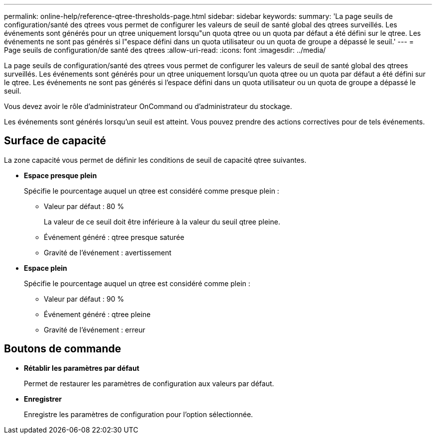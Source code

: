 ---
permalink: online-help/reference-qtree-thresholds-page.html 
sidebar: sidebar 
keywords:  
summary: 'La page seuils de configuration/santé des qtrees vous permet de configurer les valeurs de seuil de santé global des qtrees surveillés. Les événements sont générés pour un qtree uniquement lorsqu"un quota qtree ou un quota par défaut a été défini sur le qtree. Les événements ne sont pas générés si l"espace défini dans un quota utilisateur ou un quota de groupe a dépassé le seuil.' 
---
= Page seuils de configuration/de santé des qtrees
:allow-uri-read: 
:icons: font
:imagesdir: ../media/


[role="lead"]
La page seuils de configuration/santé des qtrees vous permet de configurer les valeurs de seuil de santé global des qtrees surveillés. Les événements sont générés pour un qtree uniquement lorsqu'un quota qtree ou un quota par défaut a été défini sur le qtree. Les événements ne sont pas générés si l'espace défini dans un quota utilisateur ou un quota de groupe a dépassé le seuil.

Vous devez avoir le rôle d'administrateur OnCommand ou d'administrateur du stockage.

Les événements sont générés lorsqu'un seuil est atteint. Vous pouvez prendre des actions correctives pour de tels événements.



== Surface de capacité

La zone capacité vous permet de définir les conditions de seuil de capacité qtree suivantes.

* *Espace presque plein*
+
Spécifie le pourcentage auquel un qtree est considéré comme presque plein :

+
** Valeur par défaut : 80 %
+
La valeur de ce seuil doit être inférieure à la valeur du seuil qtree pleine.

** Événement généré : qtree presque saturée
** Gravité de l'événement : avertissement


* *Espace plein*
+
Spécifie le pourcentage auquel un qtree est considéré comme plein :

+
** Valeur par défaut : 90 %
** Événement généré : qtree pleine
** Gravité de l'événement : erreur






== Boutons de commande

* *Rétablir les paramètres par défaut*
+
Permet de restaurer les paramètres de configuration aux valeurs par défaut.

* *Enregistrer*
+
Enregistre les paramètres de configuration pour l'option sélectionnée.


